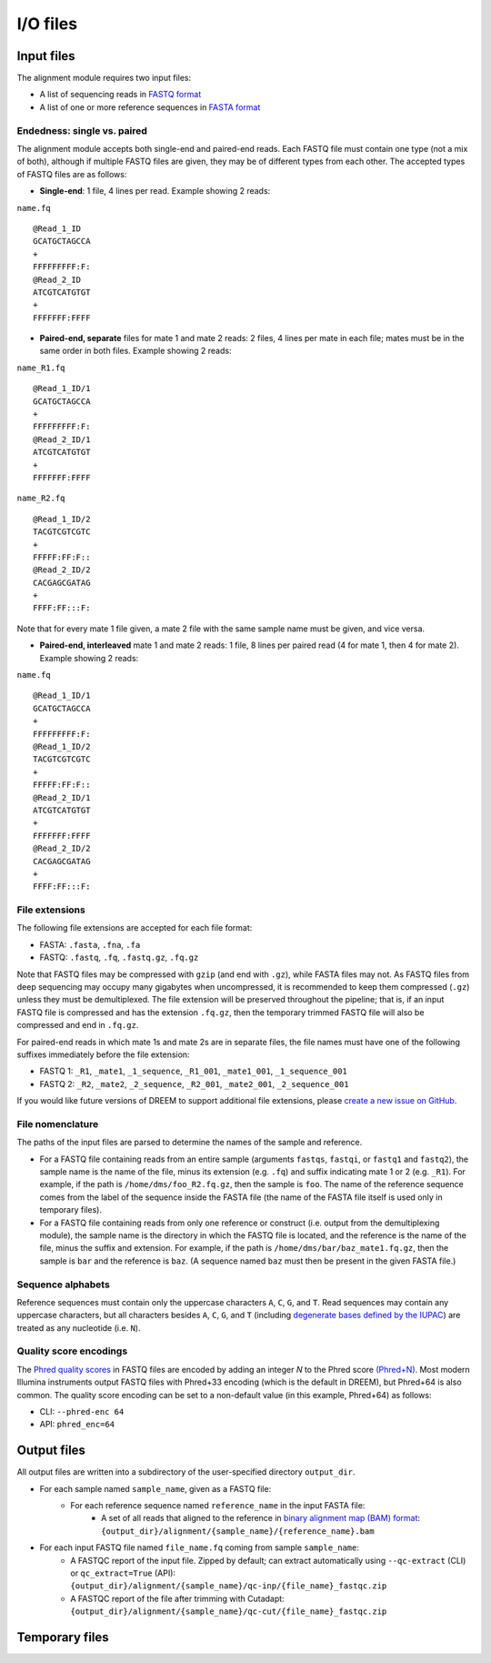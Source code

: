 
I/O files
++++++++++++++++++++++++

Input files
-----------

The alignment module requires two input files:

- A list of sequencing reads in `FASTQ format <https://www.ncbi.nlm.nih.gov/sra/docs/submitformats/#fastq-files>`_
- A list of one or more reference sequences in `FASTA format <https://www.ncbi.nlm.nih.gov/genbank/fastaformat/>`_

Endedness: single vs. paired
~~~~~~~~~~~~~~~~~~~~~~~~~~~~

The alignment module accepts both single-end and paired-end reads.
Each FASTQ file must contain one type (not a mix of both), although if multiple FASTQ files are given, they may be of different types from each other.
The accepted types of FASTQ files are as follows:

- **Single-end**: 1 file, 4 lines per read. Example showing 2 reads:

``name.fq`` ::

    @Read_1_ID
    GCATGCTAGCCA
    +
    FFFFFFFFF:F:
    @Read_2_ID
    ATCGTCATGTGT
    +
    FFFFFFF:FFFF

- **Paired-end, separate** files for mate 1 and mate 2 reads: 2 files, 4 lines per mate in each file; mates must be in the same order in both files. Example showing 2 reads:

``name_R1.fq`` ::

    @Read_1_ID/1
    GCATGCTAGCCA
    +
    FFFFFFFFF:F:
    @Read_2_ID/1
    ATCGTCATGTGT
    +
    FFFFFFF:FFFF

``name_R2.fq`` ::

    @Read_1_ID/2
    TACGTCGTCGTC
    +
    FFFFF:FF:F::
    @Read_2_ID/2
    CACGAGCGATAG
    +
    FFFF:FF:::F:

Note that for every mate 1 file given, a mate 2 file with the same sample name must be given, and vice versa.

- **Paired-end, interleaved** mate 1 and mate 2 reads: 1 file, 8 lines per paired read (4 for mate 1, then 4 for mate 2). Example showing 2 reads:

``name.fq`` ::

    @Read_1_ID/1
    GCATGCTAGCCA
    +
    FFFFFFFFF:F:
    @Read_1_ID/2
    TACGTCGTCGTC
    +
    FFFFF:FF:F::
    @Read_2_ID/1
    ATCGTCATGTGT
    +
    FFFFFFF:FFFF
    @Read_2_ID/2
    CACGAGCGATAG
    +
    FFFF:FF:::F:


File extensions
~~~~~~~~~~~~~~~

The following file extensions are accepted for each file format:

- FASTA: ``.fasta``, ``.fna``, ``.fa``
- FASTQ: ``.fastq``, ``.fq``, ``.fastq.gz``, ``.fq.gz``

Note that FASTQ files may be compressed with ``gzip`` (and end with ``.gz``), while FASTA files may not.
As FASTQ files from deep sequencing may occupy many gigabytes when uncompressed, it is recommended to keep them compressed (``.gz``) unless they must be demultiplexed.
The file extension will be preserved throughout the pipeline; that is, if an input FASTQ file is compressed and has the extension ``.fq.gz``, then the temporary trimmed FASTQ file will also be compressed and end in ``.fq.gz``.

For paired-end reads in which mate 1s and mate 2s are in separate files, the file names must have one of the following suffixes immediately before the file extension:

- FASTQ 1: ``_R1``, ``_mate1``, ``_1_sequence``, ``_R1_001``, ``_mate1_001``, ``_1_sequence_001``
- FASTQ 2: ``_R2``, ``_mate2``, ``_2_sequence``, ``_R2_001``, ``_mate2_001``, ``_2_sequence_001``

If you would like future versions of DREEM to support additional file extensions, please `create a new issue on GitHub <https://github.com/rouskinlab/dreem/issues>`_.

File nomenclature
~~~~~~~~~~~~~~~~~

The paths of the input files are parsed to determine the names of the sample and reference.

- For a FASTQ file containing reads from an entire sample (arguments ``fastqs``, ``fastqi``, or ``fastq1`` and ``fastq2``), the sample name is the name of the file, minus its extension (e.g. ``.fq``) and suffix indicating mate 1 or 2 (e.g. ``_R1``). For example, if the path is ``/home/dms/foo_R2.fq.gz``, then the sample is ``foo``. The name of the reference sequence comes from the label of the sequence inside the FASTA file (the name of the FASTA file itself is used only in temporary files).

- For a FASTQ file containing reads from only one reference or construct (i.e. output from the demultiplexing module), the sample name is the directory in which the FASTQ file is located, and the reference is the name of the file, minus the suffix and extension. For example, if the path is ``/home/dms/bar/baz_mate1.fq.gz``, then the sample is ``bar`` and the reference is ``baz``. (A sequence named ``baz`` must then be present in the given FASTA file.)


Sequence alphabets
~~~~~~~~~~~~~~~~~~

Reference sequences must contain only the uppercase characters ``A``, ``C``, ``G``, and ``T``.
Read sequences may contain any uppercase characters, but all characters besides ``A``, ``C``, ``G``, and ``T`` (including `degenerate bases defined by the IUPAC <https://en.wikipedia.org/wiki/Nucleic_acid_notation>`_) are treated as any nucleotide (i.e. ``N``).

Quality score encodings
~~~~~~~~~~~~~~~~~~~~~~~

The `Phred quality scores <https://en.wikipedia.org/wiki/Phred_quality_score>`_ in FASTQ files are encoded by adding an integer *N* to the Phred score `(Phred+N) <https://en.wikipedia.org/wiki/FASTQ_format#Encoding>`_.
Most modern Illumina instruments output FASTQ files with Phred+33 encoding (which is the default in DREEM), but Phred+64 is also common.
The quality score encoding can be set to a non-default value (in this example, Phred+64) as follows:

- CLI: ``--phred-enc 64``
- API: ``phred_enc=64``


Output files
------------

All output files are written into a subdirectory of the user-specified directory ``output_dir``.

- For each sample named ``sample_name``, given as a FASTQ file:
    - For each reference sequence named ``reference_name`` in the input FASTA file:
        - A set of all reads that aligned to the reference in `binary alignment map (BAM) format <https://samtools.github.io/hts-specs/>`_:
          ``{output_dir}/alignment/{sample_name}/{reference_name}.bam``

- For each input FASTQ file named ``file_name.fq`` coming from sample ``sample_name``:
    - A FASTQC report of the input file. Zipped by default; can extract automatically using ``--qc-extract`` (CLI) or ``qc_extract=True`` (API):
      ``{output_dir}/alignment/{sample_name}/qc-inp/{file_name}_fastqc.zip``
    - A FASTQC report of the file after trimming with Cutadapt:
      ``{output_dir}/alignment/{sample_name}/qc-cut/{file_name}_fastqc.zip``


Temporary files
---------------
